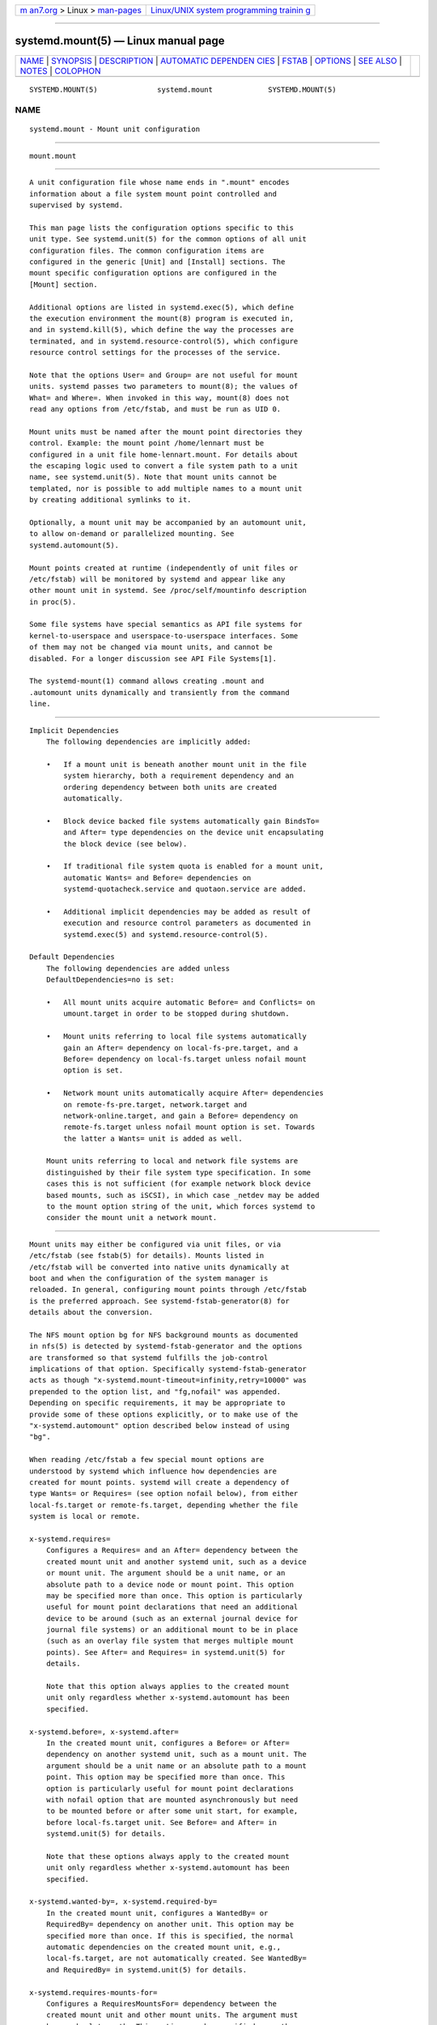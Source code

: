 .. container:: page-top

.. container:: nav-bar

   +----------------------------------+----------------------------------+
   | `m                               | `Linux/UNIX system programming   |
   | an7.org <../../../index.html>`__ | trainin                          |
   | > Linux >                        | g <http://man7.org/training/>`__ |
   | `man-pages <../index.html>`__    |                                  |
   +----------------------------------+----------------------------------+

--------------

systemd.mount(5) — Linux manual page
====================================

+-----------------------------------+-----------------------------------+
| `NAME <#NAME>`__ \|               |                                   |
| `SYNOPSIS <#SYNOPSIS>`__ \|       |                                   |
| `DESCRIPTION <#DESCRIPTION>`__ \| |                                   |
| `AUTOMATIC DEPENDEN               |                                   |
| CIES <#AUTOMATIC_DEPENDENCIES>`__ |                                   |
| \| `FSTAB <#FSTAB>`__ \|          |                                   |
| `OPTIONS <#OPTIONS>`__ \|         |                                   |
| `SEE ALSO <#SEE_ALSO>`__ \|       |                                   |
| `NOTES <#NOTES>`__ \|             |                                   |
| `COLOPHON <#COLOPHON>`__          |                                   |
+-----------------------------------+-----------------------------------+
| .. container:: man-search-box     |                                   |
+-----------------------------------+-----------------------------------+

::

   SYSTEMD.MOUNT(5)              systemd.mount             SYSTEMD.MOUNT(5)

NAME
-------------------------------------------------

::

          systemd.mount - Mount unit configuration


---------------------------------------------------------

::

          mount.mount


---------------------------------------------------------------

::

          A unit configuration file whose name ends in ".mount" encodes
          information about a file system mount point controlled and
          supervised by systemd.

          This man page lists the configuration options specific to this
          unit type. See systemd.unit(5) for the common options of all unit
          configuration files. The common configuration items are
          configured in the generic [Unit] and [Install] sections. The
          mount specific configuration options are configured in the
          [Mount] section.

          Additional options are listed in systemd.exec(5), which define
          the execution environment the mount(8) program is executed in,
          and in systemd.kill(5), which define the way the processes are
          terminated, and in systemd.resource-control(5), which configure
          resource control settings for the processes of the service.

          Note that the options User= and Group= are not useful for mount
          units. systemd passes two parameters to mount(8); the values of
          What= and Where=. When invoked in this way, mount(8) does not
          read any options from /etc/fstab, and must be run as UID 0.

          Mount units must be named after the mount point directories they
          control. Example: the mount point /home/lennart must be
          configured in a unit file home-lennart.mount. For details about
          the escaping logic used to convert a file system path to a unit
          name, see systemd.unit(5). Note that mount units cannot be
          templated, nor is possible to add multiple names to a mount unit
          by creating additional symlinks to it.

          Optionally, a mount unit may be accompanied by an automount unit,
          to allow on-demand or parallelized mounting. See
          systemd.automount(5).

          Mount points created at runtime (independently of unit files or
          /etc/fstab) will be monitored by systemd and appear like any
          other mount unit in systemd. See /proc/self/mountinfo description
          in proc(5).

          Some file systems have special semantics as API file systems for
          kernel-to-userspace and userspace-to-userspace interfaces. Some
          of them may not be changed via mount units, and cannot be
          disabled. For a longer discussion see API File Systems[1].

          The systemd-mount(1) command allows creating .mount and
          .automount units dynamically and transiently from the command
          line.


-------------------------------------------------------------------------------------

::

      Implicit Dependencies
          The following dependencies are implicitly added:

          •   If a mount unit is beneath another mount unit in the file
              system hierarchy, both a requirement dependency and an
              ordering dependency between both units are created
              automatically.

          •   Block device backed file systems automatically gain BindsTo=
              and After= type dependencies on the device unit encapsulating
              the block device (see below).

          •   If traditional file system quota is enabled for a mount unit,
              automatic Wants= and Before= dependencies on
              systemd-quotacheck.service and quotaon.service are added.

          •   Additional implicit dependencies may be added as result of
              execution and resource control parameters as documented in
              systemd.exec(5) and systemd.resource-control(5).

      Default Dependencies
          The following dependencies are added unless
          DefaultDependencies=no is set:

          •   All mount units acquire automatic Before= and Conflicts= on
              umount.target in order to be stopped during shutdown.

          •   Mount units referring to local file systems automatically
              gain an After= dependency on local-fs-pre.target, and a
              Before= dependency on local-fs.target unless nofail mount
              option is set.

          •   Network mount units automatically acquire After= dependencies
              on remote-fs-pre.target, network.target and
              network-online.target, and gain a Before= dependency on
              remote-fs.target unless nofail mount option is set. Towards
              the latter a Wants= unit is added as well.

          Mount units referring to local and network file systems are
          distinguished by their file system type specification. In some
          cases this is not sufficient (for example network block device
          based mounts, such as iSCSI), in which case _netdev may be added
          to the mount option string of the unit, which forces systemd to
          consider the mount unit a network mount.


---------------------------------------------------

::

          Mount units may either be configured via unit files, or via
          /etc/fstab (see fstab(5) for details). Mounts listed in
          /etc/fstab will be converted into native units dynamically at
          boot and when the configuration of the system manager is
          reloaded. In general, configuring mount points through /etc/fstab
          is the preferred approach. See systemd-fstab-generator(8) for
          details about the conversion.

          The NFS mount option bg for NFS background mounts as documented
          in nfs(5) is detected by systemd-fstab-generator and the options
          are transformed so that systemd fulfills the job-control
          implications of that option. Specifically systemd-fstab-generator
          acts as though "x-systemd.mount-timeout=infinity,retry=10000" was
          prepended to the option list, and "fg,nofail" was appended.
          Depending on specific requirements, it may be appropriate to
          provide some of these options explicitly, or to make use of the
          "x-systemd.automount" option described below instead of using
          "bg".

          When reading /etc/fstab a few special mount options are
          understood by systemd which influence how dependencies are
          created for mount points. systemd will create a dependency of
          type Wants= or Requires= (see option nofail below), from either
          local-fs.target or remote-fs.target, depending whether the file
          system is local or remote.

          x-systemd.requires=
              Configures a Requires= and an After= dependency between the
              created mount unit and another systemd unit, such as a device
              or mount unit. The argument should be a unit name, or an
              absolute path to a device node or mount point. This option
              may be specified more than once. This option is particularly
              useful for mount point declarations that need an additional
              device to be around (such as an external journal device for
              journal file systems) or an additional mount to be in place
              (such as an overlay file system that merges multiple mount
              points). See After= and Requires= in systemd.unit(5) for
              details.

              Note that this option always applies to the created mount
              unit only regardless whether x-systemd.automount has been
              specified.

          x-systemd.before=, x-systemd.after=
              In the created mount unit, configures a Before= or After=
              dependency on another systemd unit, such as a mount unit. The
              argument should be a unit name or an absolute path to a mount
              point. This option may be specified more than once. This
              option is particularly useful for mount point declarations
              with nofail option that are mounted asynchronously but need
              to be mounted before or after some unit start, for example,
              before local-fs.target unit. See Before= and After= in
              systemd.unit(5) for details.

              Note that these options always apply to the created mount
              unit only regardless whether x-systemd.automount has been
              specified.

          x-systemd.wanted-by=, x-systemd.required-by=
              In the created mount unit, configures a WantedBy= or
              RequiredBy= dependency on another unit. This option may be
              specified more than once. If this is specified, the normal
              automatic dependencies on the created mount unit, e.g.,
              local-fs.target, are not automatically created. See WantedBy=
              and RequiredBy= in systemd.unit(5) for details.

          x-systemd.requires-mounts-for=
              Configures a RequiresMountsFor= dependency between the
              created mount unit and other mount units. The argument must
              be an absolute path. This option may be specified more than
              once. See RequiresMountsFor= in systemd.unit(5) for details.

          x-systemd.device-bound
              The block device backed file system will be upgraded to
              BindsTo= dependency. This option is only useful when mounting
              file systems manually with mount(8) as the default dependency
              in this case is Requires=. This option is already implied by
              entries in /etc/fstab or by mount units.

          x-systemd.automount
              An automount unit will be created for the file system. See
              systemd.automount(5) for details.

          x-systemd.idle-timeout=
              Configures the idle timeout of the automount unit. See
              TimeoutIdleSec= in systemd.automount(5) for details.

          x-systemd.device-timeout=
              Configure how long systemd should wait for a device to show
              up before giving up on an entry from /etc/fstab. Specify a
              time in seconds or explicitly append a unit such as "s",
              "min", "h", "ms".

              Note that this option can only be used in /etc/fstab, and
              will be ignored when part of the Options= setting in a unit
              file.

          x-systemd.mount-timeout=
              Configure how long systemd should wait for the mount command
              to finish before giving up on an entry from /etc/fstab.
              Specify a time in seconds or explicitly append a unit such as
              "s", "min", "h", "ms".

              Note that this option can only be used in /etc/fstab, and
              will be ignored when part of the Options= setting in a unit
              file.

              See TimeoutSec= below for details.

          x-systemd.makefs
              The file system will be initialized on the device. If the
              device is not "empty", i.e. it contains any signature, the
              operation will be skipped. It is hence expected that this
              option remains set even after the device has been
              initialized.

              Note that this option can only be used in /etc/fstab, and
              will be ignored when part of the Options= setting in a unit
              file.

              See systemd-makefs@.service(8).

              wipefs(8) may be used to remove any signatures from a block
              device to force x-systemd.makefs to reinitialize the device.

          x-systemd.growfs
              The file system will be grown to occupy the full block
              device. If the file system is already at maximum size, no
              action will be performed. It is hence expected that this
              option remains set even after the file system has been grown.
              Only certain file system types are supported, see
              systemd-makefs@.service(8) for details.

              Note that this option can only be used in /etc/fstab, and
              will be ignored when part of the Options= setting in a unit
              file.

          x-systemd.rw-only
              If a mount operation fails to mount the file system
              read-write, it normally tries mounting the file system
              read-only instead. This option disables that behaviour, and
              causes the mount to fail immediately instead. This option is
              translated into the ReadWriteOnly= setting in a unit file.

          _netdev
              Normally the file system type is used to determine if a mount
              is a "network mount", i.e. if it should only be started after
              the network is available. Using this option overrides this
              detection and specifies that the mount requires network.

              Network mount units are ordered between remote-fs-pre.target
              and remote-fs.target, instead of local-fs-pre.target and
              local-fs.target. They also pull in network-online.target and
              are ordered after it and network.target.

          noauto, auto
              With noauto, the mount unit will not be added as a dependency
              for local-fs.target or remote-fs.target. This means that it
              will not be mounted automatically during boot, unless it is
              pulled in by some other unit. The auto option has the
              opposite meaning and is the default. Note that the noauto
              option has an effect on the mount unit itself only — if
              x-systemd.automount is used (see above), then the matching
              automount unit will still be pulled in by these targets.

          nofail
              With nofail, this mount will be only wanted, not required, by
              local-fs.target or remote-fs.target. Moreover the mount unit
              is not ordered before these target units. This means that the
              boot will continue without waiting for the mount unit and
              regardless whether the mount point can be mounted
              successfully.

          x-initrd.mount
              An additional filesystem to be mounted in the initramfs. See
              initrd-fs.target description in systemd.special(7).

          If a mount point is configured in both /etc/fstab and a unit file
          that is stored below /usr/, the former will take precedence. If
          the unit file is stored below /etc/, it will take precedence.
          This means: native unit files take precedence over traditional
          configuration files, but this is superseded by the rule that
          configuration in /etc/ will always take precedence over
          configuration in /usr/.


-------------------------------------------------------

::

          Mount files must include a [Mount] section, which carries
          information about the file system mount points it supervises. A
          number of options that may be used in this section are shared
          with other unit types. These options are documented in
          systemd.exec(5) and systemd.kill(5). The options specific to the
          [Mount] section of mount units are the following:

          What=
              Takes an absolute path of a device node, file or other
              resource to mount. See mount(8) for details. If this refers
              to a device node, a dependency on the respective device unit
              is automatically created. (See systemd.device(5) for more
              information.) This option is mandatory. Note that the usual
              specifier expansion is applied to this setting, literal
              percent characters should hence be written as "%%". If this
              mount is a bind mount and the specified path does not exist
              yet it is created as directory.

          Where=
              Takes an absolute path of a file or directory for the mount
              point; in particular, the destination cannot be a symbolic
              link. If the mount point does not exist at the time of
              mounting, it is created as directory. This string must be
              reflected in the unit filename. (See above.) This option is
              mandatory.

          Type=
              Takes a string for the file system type. See mount(8) for
              details. This setting is optional.

          Options=
              Mount options to use when mounting. This takes a
              comma-separated list of options. This setting is optional.
              Note that the usual specifier expansion is applied to this
              setting, literal percent characters should hence be written
              as "%%".

          SloppyOptions=
              Takes a boolean argument. If true, parsing of the options
              specified in Options= is relaxed, and unknown mount options
              are tolerated. This corresponds with mount(8)'s -s switch.
              Defaults to off.

          LazyUnmount=
              Takes a boolean argument. If true, detach the filesystem from
              the filesystem hierarchy at time of the unmount operation,
              and clean up all references to the filesystem as soon as they
              are not busy anymore. This corresponds with umount(8)'s -l
              switch. Defaults to off.

          ReadWriteOnly=
              Takes a boolean argument. If false, a mount point that shall
              be mounted read-write but cannot be mounted so is retried to
              be mounted read-only. If true the operation will fail
              immediately after the read-write mount attempt did not
              succeed. This corresponds with mount(8)'s -w switch. Defaults
              to off.

          ForceUnmount=
              Takes a boolean argument. If true, force an unmount (in case
              of an unreachable NFS system). This corresponds with
              umount(8)'s -f switch. Defaults to off.

          DirectoryMode=
              Directories of mount points (and any parent directories) are
              automatically created if needed. This option specifies the
              file system access mode used when creating these directories.
              Takes an access mode in octal notation. Defaults to 0755.

          TimeoutSec=
              Configures the time to wait for the mount command to finish.
              If a command does not exit within the configured time, the
              mount will be considered failed and be shut down again. All
              commands still running will be terminated forcibly via
              SIGTERM, and after another delay of this time with SIGKILL.
              (See KillMode= in systemd.kill(5).) Takes a unit-less value
              in seconds, or a time span value such as "5min 20s". Pass 0
              to disable the timeout logic. The default value is set from
              DefaultTimeoutStartSec= option in systemd-system.conf(5).

          Check systemd.exec(5) and systemd.kill(5) for more settings.


---------------------------------------------------------

::

          systemd(1), systemctl(1), systemd-system.conf(5),
          systemd.unit(5), systemd.exec(5), systemd.kill(5),
          systemd.resource-control(5), systemd.service(5),
          systemd.device(5), proc(5), mount(8), systemd-fstab-generator(8),
          systemd.directives(7), systemd-mount(1)


---------------------------------------------------

::

           1. API File Systems
              https://www.freedesktop.org/wiki/Software/systemd/APIFileSystems

COLOPHON
---------------------------------------------------------

::

          This page is part of the systemd (systemd system and service
          manager) project.  Information about the project can be found at
          ⟨http://www.freedesktop.org/wiki/Software/systemd⟩.  If you have
          a bug report for this manual page, see
          ⟨http://www.freedesktop.org/wiki/Software/systemd/#bugreports⟩.
          This page was obtained from the project's upstream Git repository
          ⟨https://github.com/systemd/systemd.git⟩ on 2021-08-27.  (At that
          time, the date of the most recent commit that was found in the
          repository was 2021-08-27.)  If you discover any rendering
          problems in this HTML version of the page, or you believe there
          is a better or more up-to-date source for the page, or you have
          corrections or improvements to the information in this COLOPHON
          (which is not part of the original manual page), send a mail to
          man-pages@man7.org

   systemd 249                                             SYSTEMD.MOUNT(5)

--------------

Pages that refer to this page: `systemd(1) <../man1/systemd.1.html>`__, 
`systemd-mount(1) <../man1/systemd-mount.1.html>`__, 
`crypttab(5) <../man5/crypttab.5.html>`__, 
`systemd.automount(5) <../man5/systemd.automount.5.html>`__, 
`systemd.exec(5) <../man5/systemd.exec.5.html>`__, 
`systemd.kill(5) <../man5/systemd.kill.5.html>`__, 
`systemd.resource-control(5) <../man5/systemd.resource-control.5.html>`__, 
`systemd.swap(5) <../man5/systemd.swap.5.html>`__, 
`systemd.unit(5) <../man5/systemd.unit.5.html>`__, 
`veritytab(5) <../man5/veritytab.5.html>`__, 
`systemd.syntax(7) <../man7/systemd.syntax.7.html>`__, 
`systemd-fstab-generator(8) <../man8/systemd-fstab-generator.8.html>`__, 
`systemd-gpt-auto-generator(8) <../man8/systemd-gpt-auto-generator.8.html>`__, 
`systemd-makefs@.service(8) <../man8/systemd-makefs@.service.8.html>`__

--------------

--------------

.. container:: footer

   +-----------------------+-----------------------+-----------------------+
   | HTML rendering        |                       | |Cover of TLPI|       |
   | created 2021-08-27 by |                       |                       |
   | `Michael              |                       |                       |
   | Ker                   |                       |                       |
   | risk <https://man7.or |                       |                       |
   | g/mtk/index.html>`__, |                       |                       |
   | author of `The Linux  |                       |                       |
   | Programming           |                       |                       |
   | Interface <https:     |                       |                       |
   | //man7.org/tlpi/>`__, |                       |                       |
   | maintainer of the     |                       |                       |
   | `Linux man-pages      |                       |                       |
   | project <             |                       |                       |
   | https://www.kernel.or |                       |                       |
   | g/doc/man-pages/>`__. |                       |                       |
   |                       |                       |                       |
   | For details of        |                       |                       |
   | in-depth **Linux/UNIX |                       |                       |
   | system programming    |                       |                       |
   | training courses**    |                       |                       |
   | that I teach, look    |                       |                       |
   | `here <https://ma     |                       |                       |
   | n7.org/training/>`__. |                       |                       |
   |                       |                       |                       |
   | Hosting by `jambit    |                       |                       |
   | GmbH                  |                       |                       |
   | <https://www.jambit.c |                       |                       |
   | om/index_en.html>`__. |                       |                       |
   +-----------------------+-----------------------+-----------------------+

--------------

.. container:: statcounter

   |Web Analytics Made Easy - StatCounter|

.. |Cover of TLPI| image:: https://man7.org/tlpi/cover/TLPI-front-cover-vsmall.png
   :target: https://man7.org/tlpi/
.. |Web Analytics Made Easy - StatCounter| image:: https://c.statcounter.com/7422636/0/9b6714ff/1/
   :class: statcounter
   :target: https://statcounter.com/
